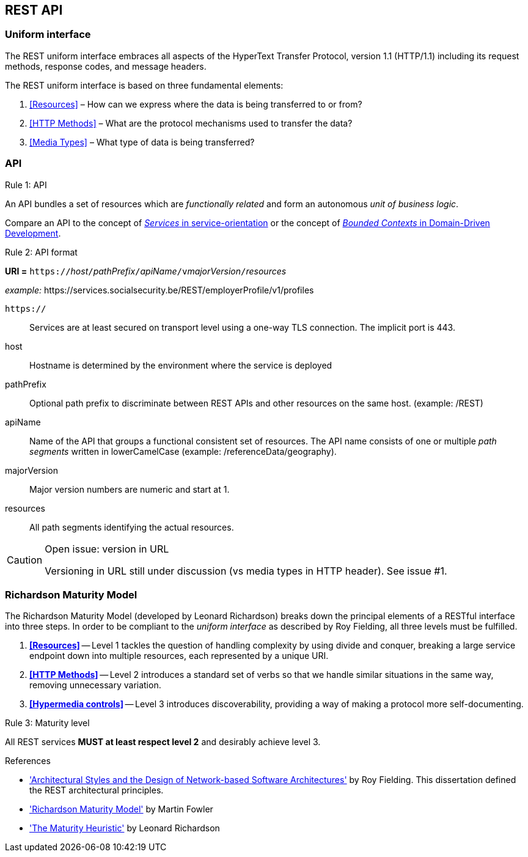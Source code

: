 == REST API

=== Uniform interface

The REST uniform interface embraces all aspects of the HyperText Transfer Protocol, version 1.1 (HTTP/1.1) including its request methods, response codes, and message headers.​

The REST uniform interface is based on three fundamental elements:

[arabic]
. <<Resources>> – How can we express where the data is being transferred to or from?
. <<HTTP Methods>> – What are the protocol mechanisms used to transfer the data?
. <<Media Types>> – What type of data is being transferred?

=== API

[.rule, caption="Rule {counter:rule-number}: "]
.API
==========================
An API bundles a set of resources which are _functionally related_ and form an autonomous _unit of business logic_.
==========================

Compare an API to the concept of http://serviceorientation.com/soaglossary/service[_Services_ in service-orientation^] or the concept of http://martinfowler.com/bliki/BoundedContext.html[_Bounded Contexts_ in Domain-Driven Development^].


[.rule, caption="Rule {counter:rule-number}: "]
.API format
==========================

*URI =* `https://`[green]#_host_#`/`[green]#_pathPrefix_#`/`[green]#_apiName_#`/v`[green]#_majorVersion_#`/`[green]#_resources_#

[gray]#_example:_ \https://services.socialsecurity.be/REST/employerProfile/v1/profiles#

`https://`:: Services are at least secured on transport level using a one-way TLS connection. The implicit port is 443.
host:: Hostname is determined by the environment where the service is deployed
pathPrefix:: Optional path prefix to discriminate between REST APIs and other resources on the same host. [gray]#(example: /REST)#
apiName:: Name of the API that groups a functional consistent set of resources. The API name consists of one or multiple _path segments_ written in lowerCamelCase [gray]#(example: /referenceData/geography)#.
majorVersion:: Major version numbers are numeric and start at 1.
resources:: All path segments identifying the actual resources.


==========================

[CAUTION]
.Open issue: version in URL
====
Versioning in URL still under discussion (vs media types in HTTP header).
See issue #1.
====

=== Richardson Maturity Model

The Richardson Maturity Model (developed by Leonard Richardson) breaks down the principal elements of a RESTful interface into three steps.
In order to be compliant to the _uniform interface_ as described by Roy Fielding, all three levels must be fulfilled.

. *<<Resources>>* -- Level 1 tackles the question of handling complexity by using divide and conquer, breaking a large service endpoint down into multiple resources, each represented by a unique URI.
. *<<HTTP Methods>>* -- Level 2 introduces a standard set of verbs so that we handle similar situations in the same way, removing unnecessary variation.
. *<<Hypermedia controls>>* -- Level 3 introduces discoverability, providing a way of making a protocol more self-documenting.


[.rule, caption="Rule {counter:rule-number}: "]
.Maturity level
==========================
All REST services *MUST at least respect level 2* and desirably achieve level 3.
==========================

.References
****
* http://www.ics.uci.edu/~fielding/pubs/dissertation/top.htm['Architectural Styles and the Design of Network-based Software Architectures'^] by Roy Fielding. This dissertation defined the REST architectural principles.
* http://martinfowler.com/articles/richardsonMaturityModel.html['Richardson Maturity Model'^] by Martin Fowler
* http://www.crummy.com/writing/speaking/2008-QCon/act3.html['The Maturity Heuristic'^] by Leonard Richardson
****
